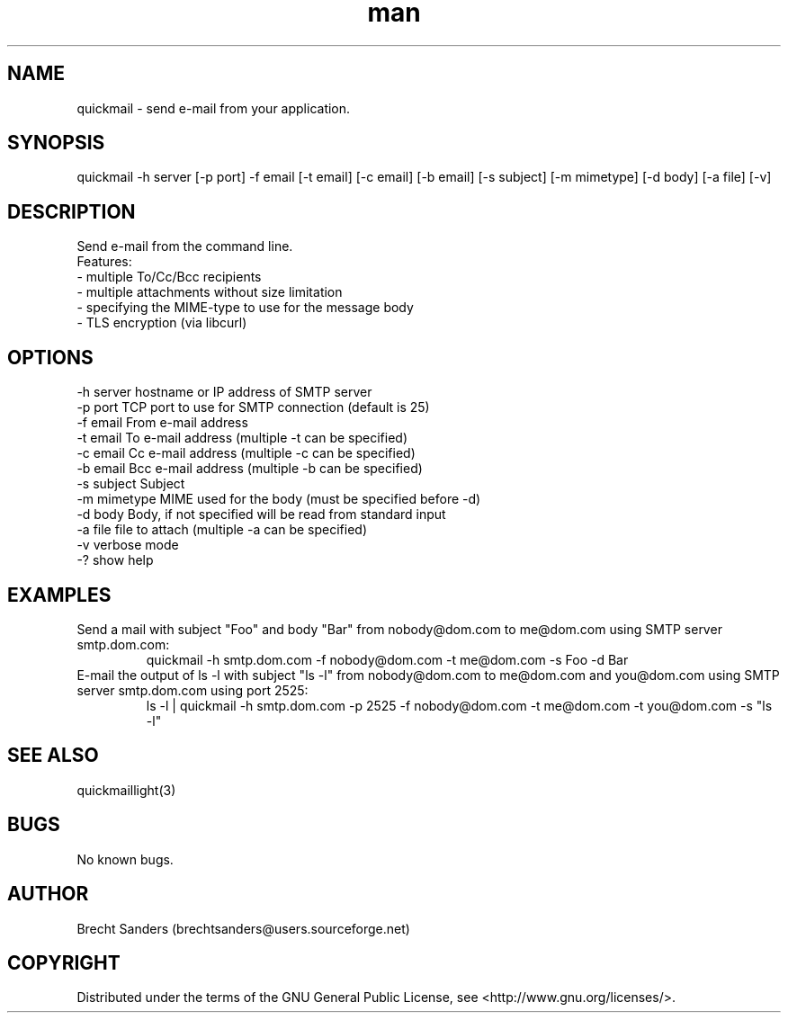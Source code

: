 .\" Manpage for quickmail.
.\" Contact brechtsanders@users.sourceforge.net to correct errors or typos.
.TH man 1 "22 Feb 2013" "1.0" "quickmail man page"
.SH NAME
quickmail \- send e-mail from your application.
.SH SYNOPSIS
.nf
quickmail -h server [-p port] -f email [-t email] [-c email] [-b email] [-s subject] [-m mimetype] [-d body] [-a file] [-v]
.fi
.SH DESCRIPTION
Send e-mail from the command line.
.nf
Features:
- multiple To/Cc/Bcc recipients
- multiple attachments without size limitation
- specifying the MIME-type to use for the message body
- TLS encryption (via libcurl)
.fi
.SH OPTIONS
.nf
-h server      hostname or IP address of SMTP server
-p port        TCP port to use for SMTP connection (default is 25)
-f email       From e-mail address
-t email       To e-mail address (multiple -t can be specified)
-c email       Cc e-mail address (multiple -c can be specified)
-b email       Bcc e-mail address (multiple -b can be specified)
-s subject     Subject
-m mimetype    MIME used for the body (must be specified before -d)
-d body        Body, if not specified will be read from standard input
-a file        file to attach (multiple -a can be specified)
-v             verbose mode
-?             show help
.fi
.SH EXAMPLES
Send a mail with subject "Foo" and body "Bar" from nobody@dom.com to me@dom.com using SMTP server smtp.dom.com:
.RS
quickmail -h smtp.dom.com -f nobody@dom.com -t me@dom.com -s Foo -d Bar
.RE
E-mail the output of ls -l with subject "ls -l" from nobody@dom.com to me@dom.com and you@dom.com using SMTP server smtp.dom.com using port 2525:
.RS
ls -l | quickmail -h smtp.dom.com -p 2525 -f nobody@dom.com -t me@dom.com -t you@dom.com -s "ls -l"
.RE
.SH SEE ALSO
quickmaillight(3)
.SH BUGS
No known bugs.
.SH AUTHOR
Brecht Sanders (brechtsanders@users.sourceforge.net)
.SH COPYRIGHT
Distributed under the terms of the GNU General Public License, see <http://www.gnu.org/licenses/>.
